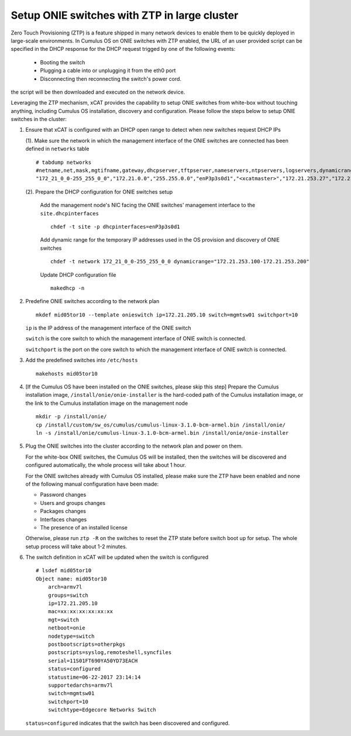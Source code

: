 Setup ONIE switches with ZTP in large cluster
=============================================

Zero Touch Provisioning  (ZTP) is a feature shipped in many network devices to enable them to be quickly deployed in large-scale environments. In Cumulus OS on ONIE switches with ZTP enabled, the URL of an user provided script can be specified in the DHCP response for the DHCP request trigged by one of the following events:

    * Booting the switch
    * Plugging a cable into or unplugging it from the eth0 port
    * Disconnecting then reconnecting the switch's power cord.

the script will be then downloaded and executed on the network device.

Leveraging the ZTP mechanism, xCAT provides the capability to setup ONIE switches from white-box without touching anything, including Cumulus OS installation, discovery and configuration. Please follow the steps below to setup ONIE switches in the cluster:

1. Ensure that xCAT is configured with an DHCP open range to detect when new switches request DHCP IPs

   (1). Make sure the network in which the management interface of the ONIE switches are connected has been defined in ``networks`` table ::

       # tabdump networks
       #netname,net,mask,mgtifname,gateway,dhcpserver,tftpserver,nameservers,ntpservers,logservers,dynamicrange,staticrange,staticrangeincrement,nodehostname,ddnsdomain,vlanid,domain,mtu,comments,disable
       "172_21_0_0-255_255_0_0","172.21.0.0","255.255.0.0","enP3p3s0d1","<xcatmaster>","172.21.253.27","172.21.253.27",,,,"172.21.253.100-172.21.253.200",,,,,,,,,

   (2). Prepare the DHCP configuration for ONIE switches setup

      Add the management node's NIC facing the ONIE switches' management interface to the ``site.dhcpinterfaces`` ::

        chdef -t site -p dhcpinterfaces=enP3p3s0d1

      Add dynamic range for the temporary IP addresses used in the OS provision and discovery of ONIE switches ::

        chdef -t network 172_21_0_0-255_255_0_0 dynamicrange="172.21.253.100-172.21.253.200"

      Update DHCP configuration file ::

        makedhcp -n

2. Predefine ONIE switches according to the network plan ::

     mkdef mid05tor10 --template onieswitch ip=172.21.205.10 switch=mgmtsw01 switchport=10

   ``ip`` is the IP address of the management interface of the ONIE switch

   ``switch`` is the core switch to which the management interface of ONIE switch is connected.

   ``switchport`` is the port on the core switch to which the management interface of ONIE switch is connected.

3. Add the predefined switches into ``/etc/hosts`` ::

     makehosts mid05tor10

4. [If the Cumulus OS have been installed on the ONIE switches, please skip this step] Prepare the Cumulus installation image, ``/install/onie/onie-installer`` is the hard-coded path of the Cumulus installation image, or the link to the Cumulus installation image on the management node ::

     mkdir -p /install/onie/
     cp /install/custom/sw_os/cumulus/cumulus-linux-3.1.0-bcm-armel.bin /install/onie/
     ln -s /install/onie/cumulus-linux-3.1.0-bcm-armel.bin /install/onie/onie-installer

5. Plug the ONIE switches into the cluster according to the network plan and power on them.

   For the white-box ONIE switches, the Cumulus OS will be installed, then the switches will be discovered and configured automatically, the whole process will take about 1 hour.

   For the ONIE switches already with Cumulus OS installed, please make sure the ZTP have been enabled and none of the following manual configuration have been made:

   * Password changes
   * Users and groups changes
   * Packages changes
   * Interfaces changes
   * The presence of an installed license

   Otherwise, please run ``ztp -R`` on the switches to reset the ZTP state before switch boot up for setup. The whole setup process will take about 1-2 minutes.

6. The switch definition in xCAT will be updated when the switch is configured ::

     # lsdef mid05tor10
     Object name: mid05tor10
         arch=armv7l
         groups=switch
         ip=172.21.205.10
         mac=xx:xx:xx:xx:xx:xx
         mgt=switch
         netboot=onie
         nodetype=switch
         postbootscripts=otherpkgs
         postscripts=syslog,remoteshell,syncfiles
         serial=11S01FT690YA50YD73EACH
         status=configured
         statustime=06-22-2017 23:14:14
         supportedarchs=armv7l
         switch=mgmtsw01
         switchport=10
         switchtype=Edgecore Networks Switch

   ``status=configured`` indicates that the switch has been discovered and configured.
